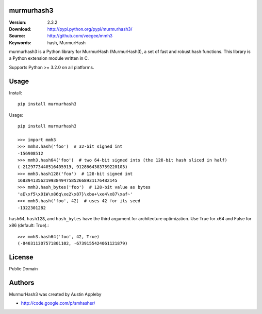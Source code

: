 murmurhash3
===========

:Version: 2.3.2
:Download: http://pypi.python.org/pypi/murmurhash3/
:Source: http://github.com/veegee/mmh3
:Keywords: hash, MurmurHash

murmurhash3 is a Python library for MurmurHash (MurmurHash3), a set of fast and
robust hash functions. This library is a Python extension module written in C.

Supports Python >= 3.2.0 on all platforms.


Usage
=====

Install::

    pip install murmurhash3

Usage::

    pip install murmurhash3

    >>> import mmh3
    >>> mmh3.hash('foo')  # 32-bit signed int
    -156908512
    >>> mmh3.hash64('foo')  # two 64-bit signed ints (the 128-bit hash sliced in half)
    (-2129773440516405919, 9128664383759220103)
    >>> mmh3.hash128('foo')  # 128-bit signed int
    168394135621993849475852668931176482145
    >>> mmh3.hash_bytes('foo')  # 128-bit value as bytes
    'aE\xf5\x01W\x86q\xe2\x87}\xba+\xe4\x87\xaf~'
    >>> mmh3.hash('foo', 42)  # uses 42 for its seed
    -1322301282

``hash64``, ``hash128``, and ``hash_bytes`` have the third argument for
architecture optimization. Use True for x64 and False for x86 (default: True).::

    >>> mmh3.hash64('foo', 42, True)
    (-840311307571801102, -6739155424061121879)


License
=======

Public Domain


Authors
=======

MurmurHash3 was created by Austin Appleby

- http://code.google.com/p/smhasher/

